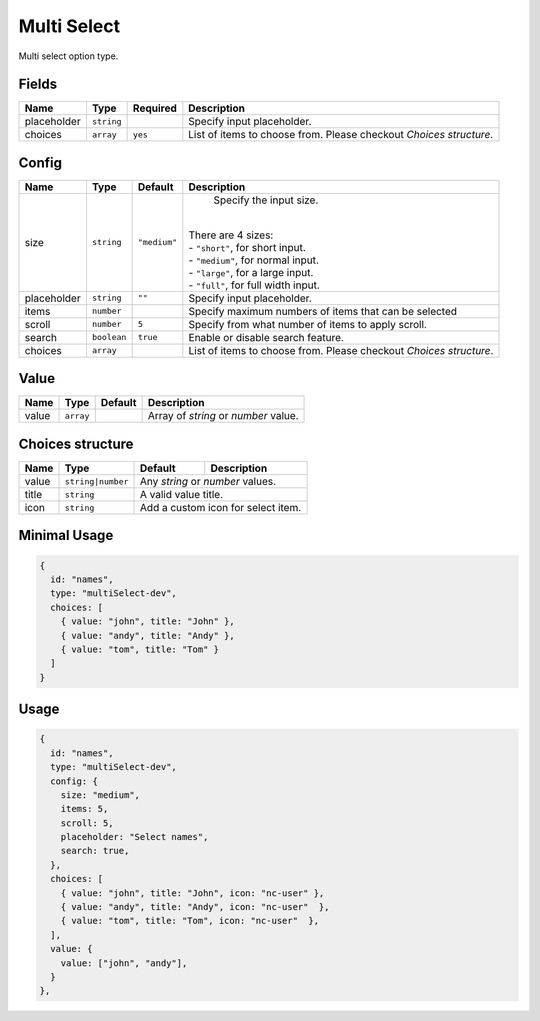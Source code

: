 Multi Select
============

Multi select option type.

Fields
------

+------------+-------------+--------------+------------------------------------------------------------------------------+
| **Name**   |  **Type**   | **Required** | **Description**                                                              |
+============+=============+==============+==============================================================================+
| placeholder| ``string``  |              | Specify input placeholder.                                                   |
+------------+-------------+--------------+------------------------------------------------------------------------------+
| choices    | ``array``   | ``yes``      | List of items to choose from. Please checkout *Choices structure*.           |
+------------+-------------+--------------+------------------------------------------------------------------------------+

Config
------

+------------+-------------+-------------+------------------------------------------------------------------------------+
| **Name**   |  **Type**   | **Default** | **Description**                                                              |
+============+=============+=============+==============================================================================+
| size       | ``string``  | ``"medium"``| Specify the input size.                                                      |
|            |             |             ||                                                                             |
|            |             |             || There are 4 sizes:                                                          |
|            |             |             || - ``"short"``, for short input.                                             |
|            |             |             || - ``"medium"``, for normal input.                                           |
|            |             |             || - ``"large"``, for a large input.                                           |
|            |             |             || - ``"full"``, for full width input.                                         |
+------------+-------------+-------------+------------------------------------------------------------------------------+
| placeholder| ``string``  | ``""``      | Specify input placeholder.                                                   |
+------------+-------------+-------------+------------------------------------------------------------------------------+
| items      | ``number``  |             | Specify maximum numbers of items that can be selected                        |
+------------+-------------+-------------+------------------------------------------------------------------------------+
| scroll     | ``number``  | ``5``       | Specify from what number of items to apply scroll.                           |
+------------+-------------+-------------+------------------------------------------------------------------------------+
| search     | ``boolean`` | ``true``    | Enable or disable search feature.                                            |
+------------+-------------+-------------+------------------------------------------------------------------------------+
| choices    | ``array``   |             | List of items to choose from. Please checkout *Choices structure*.           |
+------------+-------------+-------------+------------------------------------------------------------------------------+

Value
-----

+---------------+-------------+-------------+---------------------------------------------------------------------------+
| **Name**      |  **Type**   | **Default** | **Description**                                                           |
+===============+=============+=============+===========================================================================+
| value         | ``array``   |             | Array of `string` or `number` value.                                      |
+---------------+-------------+-------------+---------------------------------------------------------------------------+

Choices structure
-----------------

+---------------+-------------------+-------------+---------------------------------------------------------------------+
| **Name**      |  **Type**         | **Default** | **Description**                                                     |
+===============+===================+=============+=====================================================================+
| value         | ``string|number`` | Any `string` or `number` values.                                                  |
+---------------+-------------------+-------------+---------------------------------------------------------------------+
| title         | ``string``        | A valid value title.                                                              |
+---------------+-------------------+-------------+---------------------------------------------------------------------+
| icon          | ``string``        | Add a custom icon for select item.                                                |
+---------------+-------------------+-------------+---------------------------------------------------------------------+


Minimal Usage
-------------

.. code-block:: javascript

    {
      id: "names",
      type: "multiSelect-dev",
      choices: [
        { value: "john", title: "John" },
        { value: "andy", title: "Andy" },
        { value: "tom", title: "Tom" }
      ]
    }

Usage
-----

.. code-block:: javascript

    {
      id: "names",
      type: "multiSelect-dev",
      config: {
        size: "medium",
        items: 5,
        scroll: 5,
        placeholder: "Select names",
        search: true,
      },
      choices: [
        { value: "john", title: "John", icon: "nc-user" },
        { value: "andy", title: "Andy", icon: "nc-user"  },
        { value: "tom", title: "Tom", icon: "nc-user"  },
      ],
      value: {
        value: ["john", "andy"],
      }
    },
